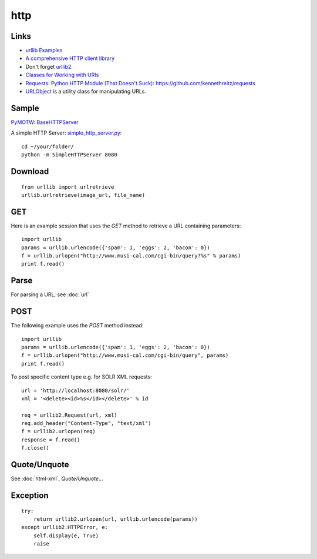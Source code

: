 http
****

.. highlight:: python

Links
=====

- `urllib Examples`_
- `A comprehensive HTTP client library`_
- Don't forget urllib2_.
- `Classes for Working with URIs`_
- `Requests: Python HTTP Module (That Doesn't Suck)`_:
  https://github.com/kennethreitz/requests
- `URLObject`_ is a utility class for manipulating URLs.

Sample
======

`PyMOTW: BaseHTTPServer`_

A simple HTTP Server: `simple_http_server.py`_::

  cd ~/your/folder/
  python -m SimpleHTTPServer 8080

Download
========

::

  from urllib import urlretrieve
  urllib.urlretrieve(image_url, file_name)

GET
===

Here is an example session that uses the *GET* method to retrieve a URL
containing parameters::

  import urllib
  params = urllib.urlencode({'spam': 1, 'eggs': 2, 'bacon': 0})
  f = urllib.urlopen("http://www.musi-cal.com/cgi-bin/query?%s" % params)
  print f.read()

Parse
=====

For parsing a URL, see :doc:`url`

POST
====

The following example uses the *POST* method instead::

  import urllib
  params = urllib.urlencode({'spam': 1, 'eggs': 2, 'bacon': 0})
  f = urllib.urlopen("http://www.musi-cal.com/cgi-bin/query", params)
  print f.read()

To post specific content type e.g. for SOLR XML requests::

  url = 'http://localhost:8080/solr/'
  xml = '<delete><id>%s</id></delete>' % id

  req = urllib2.Request(url, xml)
  req.add_header("Content-Type", "text/xml")
  f = urllib2.urlopen(req)
  response = f.read()
  f.close()

Quote/Unquote
=============

See :doc:`html-xml`, *Quote/Unquote*...

Exception
=========

::

  try:
      return urllib2.urlopen(url, urllib.urlencode(params))
  except urllib2.HTTPError, e:
      self.display(e, True)
      raise


.. _`A comprehensive HTTP client library`: http://bitworking.org/projects/httplib2/
.. _`Classes for Working with URIs`: http://aspn.activestate.com/ASPN/Cookbook/Python/Recipe/473864
.. _`PyMOTW: BaseHTTPServer`: http://www.doughellmann.com/PyMOTW/BaseHTTPServer/
.. _`Requests: Python HTTP Module (That Doesn't Suck)`: http://kennethreitz.com/blog/introducing-requests/
.. _`simple_http_server.py`: http://toybox/hg/env/file/tip/lib/python/pk/http/simple_http_server.py
.. _`urllib Examples`: http://docs.python.org/lib/node483.html
.. _`URLObject`: http://zacharyvoase.github.com/urlobject/
.. _urllib2: http://docs.python.org/lib/module-urllib2.html
